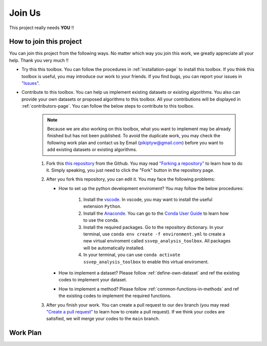 Join Us
============

This project really needs **YOU** !!

How to join this project
---------------------------

You can join this project from the following ways. No matter which way you join this work, we greatly appreciate all your help. Thank you very much !!

+ Try this this toolbox. You can follow the procedures in :ref:`installation-page` to install this toolbox. If you think this toolbox is useful, you may introduce our work to your friends. If you find bugs, you can report your issues in `"Issues" <https://github.com/pikipity/SSVEP-Analysis-Toolbox/issues>`_.
+ Contribute to this toolbox. You can help us implement existing datasets or existing algorithms. You also can provide your own datasets or proposed algorithms to this toolbox. All your contributions will be displayed in :ref:`contributors-page`. You can follow the below steps to contribute to this toolbox.

    .. note::

        Because we are also working on this toolbox, what you want to implement may be already finished but has not been published. To avoid the duplicate work, you may check the following work plan and contact us by Email (pikiptyw@gmail.com) before you want to add existing datasets or existing algorithms.

    #. Fork this `this repository <https://github.com/pikipity/SSVEP-Analysis-Toolbox.git>`_ from the Github. You may read `"Forking a repository" <https://docs.github.com/en/get-started/quickstart/fork-a-repo#forking-a-repository>`_ to learn how to do it. Simply speaking, you just need to click the "Fork" button in the repository page.
    #. After you fork this repository, you can edit it. You may face the following problems:
       
       + How to set up the python development enviroment? You may follow the below procedures:
         
            1.  Install the `vscode <https://code.visualstudio.com/download>`_. In vscode, you may want to install the useful extension ``Python``.
            2.  Install the `Anaconde <https://www.anaconda.com/>`_. You can go to the `Conda User Guide <https://docs.conda.io/projects/conda/en/latest/user-guide/index.html>`_ to learn how to use the conda.
            3.  Install the required packages. Go to the repository dictionary. In your terminal, use ``conda env create -f environment.yml`` to create a new virtual enviroment called ``ssvep_analysis_toolbox``. All packages will be automatically installed.
            4.  In your terminal, you can use ``conda activate ssvep_analysis_toolbox`` to enable this virtual enviroment.

       + How to implement a dataset? Please follow :ref:`define-own-dataset` and ref the existing codes to implement your dataset.
       + How to implement a method? Please follow :ref:`common-functions-in-methods` and ref the existing codes to implement the required functions.

    #. After you finish your work. You can create a pull request to our ``dev`` branch (you may read `"Create a pull request" <https://docs.github.com/en/pull-requests/collaborating-with-pull-requests/proposing-changes-to-your-work-with-pull-requests/creating-a-pull-request>`_ to learn how to create a pull request). If we think your codes are satisfied, we will merge your codes to the ``main`` branch. 

Work Plan
------------

.. raw:: html

    <iframe width="700" height="534" frameborder="0" scrolling="no" src="https://onedrive.live.com/embed?resid=44EDF235CF3FC8C2%21380426&authkey=%21AIJTfXbmfmKoXCY&em=2&wdAllowInteractivity=False&Item='Task%20Plan'!A2%3AAJ18&wdInConfigurator=True&wdInConfigurator=True&edesNext=false&resen=false">Loading</iframe>